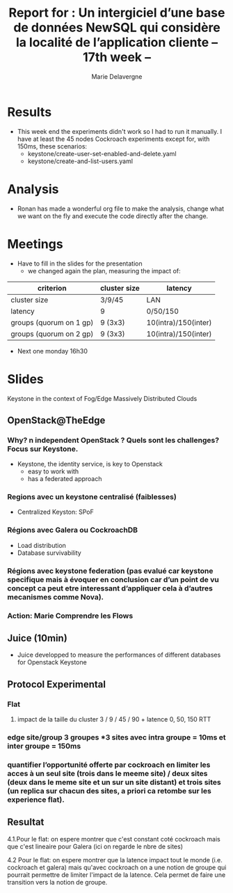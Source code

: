 #+TITLE: Report for : Un intergiciel d’une base de données NewSQL qui considère la localité de l’application cliente -- 17th week --
#+AUTHOR: Marie Delavergne


* Results

- This week end the experiments didn't work so I had to run it manually. I have at least the 45 nodes Cockroach experiments except for, with 150ms, these scenarios:
  + keystone/create-user-set-enabled-and-delete.yaml
  + keystone/create-and-list-users.yaml


* Analysis

- Ronan has made a wonderful org file to make the analysis, change what we want on the fly and execute the code directly after the change.


* Meetings

- Have to fill in the slides for the presentation
  + we changed again the plan, measuring the impact of:
|-------------------------+--------------+----------------------|
| criterion               | cluster size | latency              |
|-------------------------+--------------+----------------------|
| cluster size            | 3/9/45       | LAN                  |
| latency                 | 9            | 0/50/150             |
| groups (quorum on 1 gp) | 9 (3x3)      | 10(intra)/150(inter) |
| groups (quorum on 2 gp) | 9 (3x3)      | 10(intra)/150(inter) |
|-------------------------+--------------+----------------------|

- Next one monday 16h30


* Slides

Keystone in the context of Fog/Edge Massively Distributed Clouds

** OpenStack@TheEdge

*** Why? n independent OpenStack ? Quels sont les challenges? Focus sur Keystone.

- Keystone, the identity service, is key to Openstack
  + easy to work with
  + has a federated approach

*** Regions avec un keystone centralisé (faiblesses)

- Centralized Keyston: SPoF

*** Régions avec Galera ou CockroachDB

- Load distribution
- Database survivability

*** Régions avec keystone federation (pas evalué car keystone specifique mais à évoquer en conclusion car d’un point de vu concept ca peut etre interessant d’appliquer cela à d’autres mecanismes comme Nova).



*** Action: Marie Comprendre les Flows

** Juice (10min)

- Juice developped to measure the performances of different databases for Openstack Keystone

** Protocol Experimental

*** Flat

**** impact de la taille du cluster 3 / 9 / 45 / 90 + latence 0, 50, 150 RTT



*** edge site/group  3 groupes *3 sites avec intra groupe = 10ms et inter groupe = 150ms



*** quantifier l’opportunité offerte par cockroach en limiter les acces à un seul site (trois dans le meeme site) / deux sites (deux dans le meme site et un sur un site distant) et trois sites (un replica sur chacun des sites, a priori ca retombe sur les experience flat).

** Resultat

    4.1.Pour le flat:  on espere montrer que c'est constant coté cockroach mais que c'est lineaire pour Galera (ici on regarde le nbre de sites)

    4.2 Pour le flat: on  espere montrer que la latence impact tout le monde (i.e. cockroach et galera) mais qu'avec cockroach on a une notion de groupe qui pourrait permettre de limiter l'impact de la latence. Cela permet de faire une transition vers la notion de groupe.
